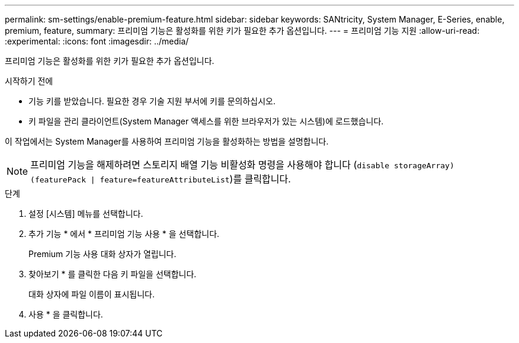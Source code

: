 ---
permalink: sm-settings/enable-premium-feature.html 
sidebar: sidebar 
keywords: SANtricity, System Manager, E-Series, enable, premium, feature, 
summary: 프리미엄 기능은 활성화를 위한 키가 필요한 추가 옵션입니다. 
---
= 프리미엄 기능 지원
:allow-uri-read: 
:experimental: 
:icons: font
:imagesdir: ../media/


[role="lead"]
프리미엄 기능은 활성화를 위한 키가 필요한 추가 옵션입니다.

.시작하기 전에
* 기능 키를 받았습니다. 필요한 경우 기술 지원 부서에 키를 문의하십시오.
* 키 파일을 관리 클라이언트(System Manager 액세스를 위한 브라우저가 있는 시스템)에 로드했습니다.


이 작업에서는 System Manager를 사용하여 프리미엄 기능을 활성화하는 방법을 설명합니다.

[NOTE]
====
프리미엄 기능을 해제하려면 스토리지 배열 기능 비활성화 명령을 사용해야 합니다 (`disable storageArray) (featurePack | feature=featureAttributeList`)를 클릭합니다.

====
.단계
. 설정 [시스템] 메뉴를 선택합니다.
. 추가 기능 * 에서 * 프리미엄 기능 사용 * 을 선택합니다.
+
Premium 기능 사용 대화 상자가 열립니다.

. 찾아보기 * 를 클릭한 다음 키 파일을 선택합니다.
+
대화 상자에 파일 이름이 표시됩니다.

. 사용 * 을 클릭합니다.

